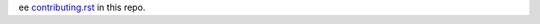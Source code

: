 ee `contributing.rst <https://pandas-docs.github.io/pandas-docs-travis/contributing.html>`_ in this repo.
